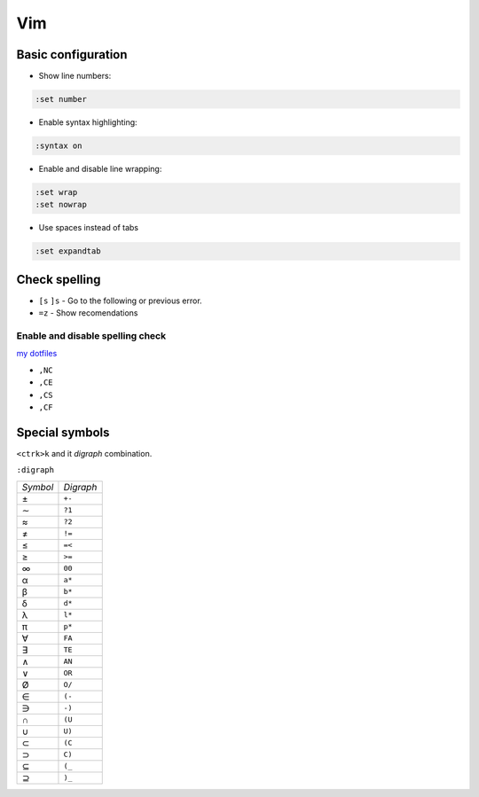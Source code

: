 .. vim_

Vim
###

Basic configuration
===================

* Show line numbers:

.. code-block:: bash

    :set number

* Enable syntax highlighting:

.. code-block:: bash

    :syntax on

* Enable and disable line wrapping:

.. code-block:: bash

    :set wrap
    :set nowrap

* Use spaces instead of tabs

.. code-block:: bash

    :set expandtab

Check spelling
==============

* ``[s`` ``]s`` - Go to the following or previous error.

* ``=z`` - Show recomendations

Enable and disable spelling check
---------------------------------

`my dotfiles <https://github.com/pablerass/dotfiles>`_

* ``,NC``
* ``,CE``
* ``,CS``
* ``,CF``

Special symbols
===============

``<ctrk>k`` and it *digraph* combination.

``:digraph``

======== =========
*Symbol* *Digraph*
±        ``+-``
∼        ``?1``
≈        ``?2``
≠        ``!=``
≤        ``=<``
≥        ``>=``
∞        ``00``

α        ``a*``
β        ``b*``
δ        ``d*``
λ        ``l*``
π        ``p*``

∀        ``FA``
∃        ``TE``
∧        ``AN``
∨        ``OR``

Ø         ``O/``
∈        ``(-``
∋        ``-)``
∩        ``(U``
∪        ``U)``
⊂        ``(C``
⊃        ``C)``
⊆        ``(_``
⊇        ``)_``
======== =========
